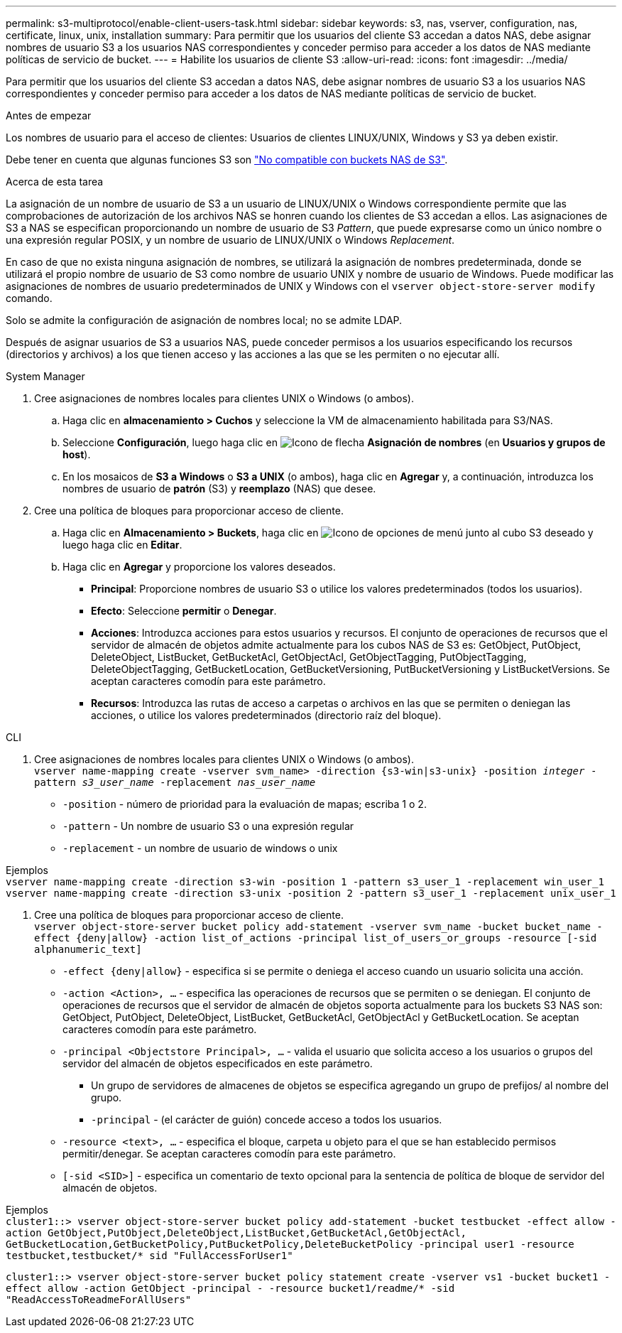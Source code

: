 ---
permalink: s3-multiprotocol/enable-client-users-task.html 
sidebar: sidebar 
keywords: s3, nas, vserver, configuration, nas, certificate, linux, unix, installation 
summary: Para permitir que los usuarios del cliente S3 accedan a datos NAS, debe asignar nombres de usuario S3 a los usuarios NAS correspondientes y conceder permiso para acceder a los datos de NAS mediante políticas de servicio de bucket. 
---
= Habilite los usuarios de cliente S3
:allow-uri-read: 
:icons: font
:imagesdir: ../media/


[role="lead"]
Para permitir que los usuarios del cliente S3 accedan a datos NAS, debe asignar nombres de usuario S3 a los usuarios NAS correspondientes y conceder permiso para acceder a los datos de NAS mediante políticas de servicio de bucket.

.Antes de empezar
Los nombres de usuario para el acceso de clientes: Usuarios de clientes LINUX/UNIX, Windows y S3 ya deben existir.

Debe tener en cuenta que algunas funciones S3 son link:index.html#nas-functionality-not-currently-supported-by-s3-nas-buckets["No compatible con buckets NAS de S3"].

.Acerca de esta tarea
La asignación de un nombre de usuario de S3 a un usuario de LINUX/UNIX o Windows correspondiente permite que las comprobaciones de autorización de los archivos NAS se honren cuando los clientes de S3 accedan a ellos. Las asignaciones de S3 a NAS se especifican proporcionando un nombre de usuario de S3 _Pattern_, que puede expresarse como un único nombre o una expresión regular POSIX, y un nombre de usuario de LINUX/UNIX o Windows _Replacement_.

En caso de que no exista ninguna asignación de nombres, se utilizará la asignación de nombres predeterminada, donde se utilizará el propio nombre de usuario de S3 como nombre de usuario UNIX y nombre de usuario de Windows. Puede modificar las asignaciones de nombres de usuario predeterminados de UNIX y Windows con el `vserver object-store-server modify` comando.

Solo se admite la configuración de asignación de nombres local; no se admite LDAP.

Después de asignar usuarios de S3 a usuarios NAS, puede conceder permisos a los usuarios especificando los recursos (directorios y archivos) a los que tienen acceso y las acciones a las que se les permiten o no ejecutar allí.

[role="tabbed-block"]
====
.System Manager
--
. Cree asignaciones de nombres locales para clientes UNIX o Windows (o ambos).
+
.. Haga clic en *almacenamiento > Cuchos* y seleccione la VM de almacenamiento habilitada para S3/NAS.
.. Seleccione *Configuración*, luego haga clic en image:../media/icon_arrow.gif["Icono de flecha"] *Asignación de nombres* (en *Usuarios y grupos de host*).
.. En los mosaicos de *S3 a Windows* o *S3 a UNIX* (o ambos), haga clic en *Agregar* y, a continuación, introduzca los nombres de usuario de *patrón* (S3) y *reemplazo* (NAS) que desee.


. Cree una política de bloques para proporcionar acceso de cliente.
+
.. Haga clic en *Almacenamiento > Buckets*, haga clic en image:../media/icon_kabob.gif["Icono de opciones de menú"] junto al cubo S3 deseado y luego haga clic en *Editar*.
.. Haga clic en *Agregar* y proporcione los valores deseados.
+
*** *Principal*: Proporcione nombres de usuario S3 o utilice los valores predeterminados (todos los usuarios).
*** *Efecto*: Seleccione *permitir* o *Denegar*.
*** *Acciones*: Introduzca acciones para estos usuarios y recursos. El conjunto de operaciones de recursos que el servidor de almacén de objetos admite actualmente para los cubos NAS de S3 es: GetObject, PutObject, DeleteObject, ListBucket, GetBucketAcl, GetObjectAcl, GetObjectTagging, PutObjectTagging, DeleteObjectTagging, GetBucketLocation, GetBucketVersioning, PutBucketVersioning y ListBucketVersions. Se aceptan caracteres comodín para este parámetro.
*** *Recursos*: Introduzca las rutas de acceso a carpetas o archivos en las que se permiten o deniegan las acciones, o utilice los valores predeterminados (directorio raíz del bloque).






--
.CLI
--
. Cree asignaciones de nombres locales para clientes UNIX o Windows (o ambos). +
`vserver name-mapping create -vserver svm_name> -direction {s3-win|s3-unix} -position _integer_ -pattern _s3_user_name_ -replacement _nas_user_name_`
+
** `-position` - número de prioridad para la evaluación de mapas; escriba 1 o 2.
** `-pattern` - Un nombre de usuario S3 o una expresión regular
** `-replacement` - un nombre de usuario de windows o unix




Ejemplos +
`vserver name-mapping create -direction s3-win -position 1 -pattern s3_user_1 -replacement win_user_1
vserver name-mapping create -direction s3-unix -position 2 -pattern s3_user_1 -replacement unix_user_1`

. Cree una política de bloques para proporcionar acceso de cliente. +
`vserver object-store-server bucket policy add-statement -vserver svm_name -bucket bucket_name -effect {deny|allow}  -action list_of_actions -principal list_of_users_or_groups -resource [-sid alphanumeric_text]`
+
** `-effect {deny|allow}` - especifica si se permite o deniega el acceso cuando un usuario solicita una acción.
** `-action <Action>, ...` - especifica las operaciones de recursos que se permiten o se deniegan. El conjunto de operaciones de recursos que el servidor de almacén de objetos soporta actualmente para los buckets S3 NAS son: GetObject, PutObject, DeleteObject, ListBucket, GetBucketAcl, GetObjectAcl y GetBucketLocation. Se aceptan caracteres comodín para este parámetro.
** `-principal <Objectstore Principal>, ...` - valida el usuario que solicita acceso a los usuarios o grupos del servidor del almacén de objetos especificados en este parámetro.
+
*** Un grupo de servidores de almacenes de objetos se especifica agregando un grupo de prefijos/ al nombre del grupo.
*** `-principal` - (el carácter de guión) concede acceso a todos los usuarios.


** `-resource <text>, ...` - especifica el bloque, carpeta u objeto para el que se han establecido permisos permitir/denegar. Se aceptan caracteres comodín para este parámetro.
** `[-sid <SID>]` - especifica un comentario de texto opcional para la sentencia de política de bloque de servidor del almacén de objetos.




Ejemplos +
`cluster1::> vserver object-store-server bucket policy add-statement -bucket testbucket -effect allow -action  GetObject,PutObject,DeleteObject,ListBucket,GetBucketAcl,GetObjectAcl, GetBucketLocation,GetBucketPolicy,PutBucketPolicy,DeleteBucketPolicy -principal user1 -resource testbucket,testbucket/* sid "FullAccessForUser1"`

`cluster1::> vserver object-store-server bucket policy statement create -vserver vs1 -bucket bucket1 -effect allow -action GetObject -principal - -resource bucket1/readme/* -sid "ReadAccessToReadmeForAllUsers"`

--
====